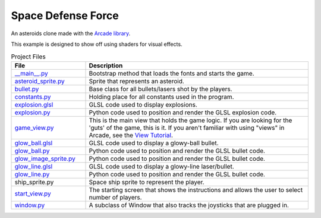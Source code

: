 Space Defense Force
===================

.. image:: Space Defense Force Open.png
   image:: In Game.png
   image:: Game over screen.png
   :width: 50%

An asteroids clone made with the `Arcade library <https://api.arcade.academy>`_.

This example is designed to show off using shaders for visual effects.

.. list-table:: Project Files
   :widths: 25 75
   :header-rows: 1

   * - File
     - Description
   * - `__main__.py <source/__main__.py>`_
     - Bootstrap method that loads the fonts and starts the game.
   * - `asteroid_sprite.py <source/asteroid_sprite.py>`_
     - Sprite that represents an asteroid.
   * - `bullet.py <source/bullet.py>`_
     - Base class for all bullets/lasers shot by the players.
   * - `constants.py <source/constants.py>`_
     - Holding place for all constants used in the program.
   * - `explosion.glsl <source/explosion.glsl>`_
     - GLSL code used to display explosions.
   * - `explosion.py <source/explosion.py>`_
     - Python code used to position and render the GLSL explosion code.
   * - `game_view.py <source/game_view.py>`_
     - This is the main view that holds the game logic. If you are looking for the 'guts'
       of the game, this is it. If you aren't familiar with using "views" in Arcade, see the
       `View Tutorial <https://api.arcade.academy/en/latest/tutorials/views/index.html>`_.
   * - `glow_ball.glsl <source/glow_ball.glsl>`_
     - GLSL code used to display a glowy-ball bullet.
   * - `glow_ball.py <source/glow_ball.py>`_
     - Python code used to position and render the GLSL bullet code.
   * - `glow_image_sprite.py <source/glow_image_sprite.py>`_
     - Python code used to position and render the GLSL bullet code.
   * - `glow_line.glsl <source/glow_line.glsl>`_
     - GLSL code used to display a glowy-line laser/bullet.
   * - `glow_line.py <source/glow_line.py>`_
     - Python code used to position and render the GLSL bullet code.
   * - ship_sprite.py
     - Space ship sprite to represent the player.
   * - `start_view.py <source/start_view.py>`_
     - The starting screen that shows the instructions and allows the user to
       select number of players.
   * - `window.py <source/window.py>`_
     - A subclass of Window that also tracks the joysticks that are plugged in.


